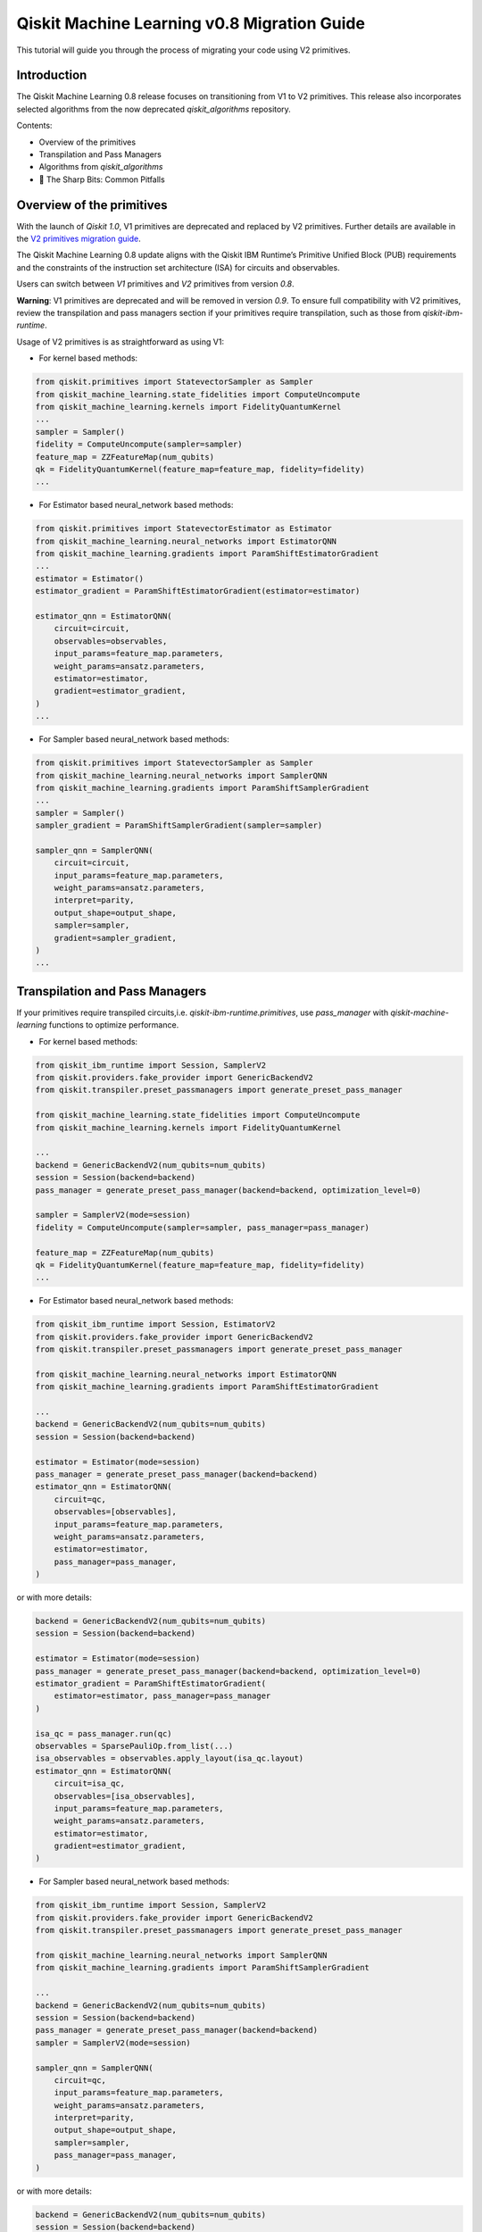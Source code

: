 Qiskit Machine Learning v0.8 Migration Guide
============================================

This tutorial will guide you through the process of migrating your code
using V2 primitives.

Introduction
------------

The Qiskit Machine Learning 0.8 release focuses on transitioning from V1 to V2 primitives. 
This release also incorporates selected algorithms from the now deprecated `qiskit_algorithms` repository.


Contents:

-  Overview of the primitives
-  Transpilation and Pass Managers
-  Algorithms from `qiskit_algorithms`
-  🔪 The Sharp Bits: Common Pitfalls

Overview of the primitives
--------------------------

With the launch of `Qiskit 1.0`, V1 primitives are deprecated and replaced by V2 primitives. Further details
are available in the 
`V2 primitives migration guide <https://docs.quantum.ibm.com/migration-guides/v2-primitives>`__.

The Qiskit Machine Learning 0.8 update aligns with the Qiskit IBM Runtime’s Primitive Unified Block (PUB) 
requirements and the constraints of the instruction set architecture (ISA) for circuits and observables. 

Users can switch between `V1` primitives and `V2` primitives from version `0.8`.

**Warning**:  V1 primitives are deprecated and will be removed in version `0.9`. To ensure full compatibility 
with V2 primitives, review the transpilation and pass managers section if your primitives require transpilation, 
such as those from `qiskit-ibm-runtime`.

Usage of V2 primitives is as straightforward as using V1:

- For kernel based methods:

.. code:: ipython3

    from qiskit.primitives import StatevectorSampler as Sampler
    from qiskit_machine_learning.state_fidelities import ComputeUncompute
    from qiskit_machine_learning.kernels import FidelityQuantumKernel
    ...
    sampler = Sampler()
    fidelity = ComputeUncompute(sampler=sampler)
    feature_map = ZZFeatureMap(num_qubits)
    qk = FidelityQuantumKernel(feature_map=feature_map, fidelity=fidelity)
    ...

- For Estimator based neural_network based methods:

.. code:: ipython3

    from qiskit.primitives import StatevectorEstimator as Estimator
    from qiskit_machine_learning.neural_networks import EstimatorQNN
    from qiskit_machine_learning.gradients import ParamShiftEstimatorGradient
    ...
    estimator = Estimator()
    estimator_gradient = ParamShiftEstimatorGradient(estimator=estimator)
    
    estimator_qnn = EstimatorQNN(
        circuit=circuit,
        observables=observables,
        input_params=feature_map.parameters,
        weight_params=ansatz.parameters,
        estimator=estimator,
        gradient=estimator_gradient,
    )
    ...

- For Sampler based neural_network based methods:

.. code:: ipython3
    
    from qiskit.primitives import StatevectorSampler as Sampler
    from qiskit_machine_learning.neural_networks import SamplerQNN
    from qiskit_machine_learning.gradients import ParamShiftSamplerGradient
    ...
    sampler = Sampler()
    sampler_gradient = ParamShiftSamplerGradient(sampler=sampler)

    sampler_qnn = SamplerQNN(
        circuit=circuit,
        input_params=feature_map.parameters,
        weight_params=ansatz.parameters,
        interpret=parity,
        output_shape=output_shape,
        sampler=sampler,
        gradient=sampler_gradient,
    )
    ...


Transpilation and Pass Managers
-------------------------------
 
If your primitives require transpiled circuits,i.e. `qiskit-ibm-runtime.primitives`,
use `pass_manager` with `qiskit-machine-learning` functions to optimize performance.

- For kernel based methods:

.. code:: ipython3

    from qiskit_ibm_runtime import Session, SamplerV2
    from qiskit.providers.fake_provider import GenericBackendV2
    from qiskit.transpiler.preset_passmanagers import generate_preset_pass_manager

    from qiskit_machine_learning.state_fidelities import ComputeUncompute
    from qiskit_machine_learning.kernels import FidelityQuantumKernel

    ...
    backend = GenericBackendV2(num_qubits=num_qubits)
    session = Session(backend=backend)
    pass_manager = generate_preset_pass_manager(backend=backend, optimization_level=0)

    sampler = SamplerV2(mode=session)
    fidelity = ComputeUncompute(sampler=sampler, pass_manager=pass_manager)

    feature_map = ZZFeatureMap(num_qubits)
    qk = FidelityQuantumKernel(feature_map=feature_map, fidelity=fidelity)
    ...

- For Estimator based neural_network based methods:

.. code:: ipython3

    from qiskit_ibm_runtime import Session, EstimatorV2
    from qiskit.providers.fake_provider import GenericBackendV2
    from qiskit.transpiler.preset_passmanagers import generate_preset_pass_manager

    from qiskit_machine_learning.neural_networks import EstimatorQNN
    from qiskit_machine_learning.gradients import ParamShiftEstimatorGradient

    ...
    backend = GenericBackendV2(num_qubits=num_qubits)
    session = Session(backend=backend)

    estimator = Estimator(mode=session)
    pass_manager = generate_preset_pass_manager(backend=backend)
    estimator_qnn = EstimatorQNN(
        circuit=qc,
        observables=[observables],
        input_params=feature_map.parameters,
        weight_params=ansatz.parameters,
        estimator=estimator,
        pass_manager=pass_manager,
    )

or with more details:

.. code:: ipython3

    backend = GenericBackendV2(num_qubits=num_qubits)
    session = Session(backend=backend)

    estimator = Estimator(mode=session)
    pass_manager = generate_preset_pass_manager(backend=backend, optimization_level=0)
    estimator_gradient = ParamShiftEstimatorGradient(
        estimator=estimator, pass_manager=pass_manager
    )

    isa_qc = pass_manager.run(qc)
    observables = SparsePauliOp.from_list(...)
    isa_observables = observables.apply_layout(isa_qc.layout)
    estimator_qnn = EstimatorQNN(
        circuit=isa_qc,
        observables=[isa_observables],
        input_params=feature_map.parameters,
        weight_params=ansatz.parameters,
        estimator=estimator,
        gradient=estimator_gradient,
    )

- For Sampler based neural_network based methods:

.. code:: ipython3
    
    from qiskit_ibm_runtime import Session, SamplerV2
    from qiskit.providers.fake_provider import GenericBackendV2
    from qiskit.transpiler.preset_passmanagers import generate_preset_pass_manager

    from qiskit_machine_learning.neural_networks import SamplerQNN
    from qiskit_machine_learning.gradients import ParamShiftSamplerGradient

    ...
    backend = GenericBackendV2(num_qubits=num_qubits)
    session = Session(backend=backend)
    pass_manager = generate_preset_pass_manager(backend=backend)
    sampler = SamplerV2(mode=session)

    sampler_qnn = SamplerQNN(
        circuit=qc,
        input_params=feature_map.parameters,
        weight_params=ansatz.parameters,
        interpret=parity,
        output_shape=output_shape,
        sampler=sampler,
        pass_manager=pass_manager,
    )

or with more details:

.. code:: ipython3

    backend = GenericBackendV2(num_qubits=num_qubits)
    session = Session(backend=backend)
    pass_manager = generate_preset_pass_manager(backend=backend)

    sampler = SamplerV2(mode=session)
    sampler_gradient = ParamShiftSamplerGradient(sampler=sampler, pass_manager=self.pass_manager)
    isa_qc = pass_manager.run(qc)
    sampler_qnn = SamplerQNN(
        circuit=isa_qc,
        input_params=feature_map.parameters,
        weight_params=ansatz.parameters,
        interpret=parity,
        output_shape=output_shape,
        sampler=sampler,
        gradient=sampler_gradient,
    )
    ...


Algorithms from `qiskit_algorithms`
-----------------------------------

Essential features of Qiskit Algorithms have been integrated into Qiskit Machine Learning.
Therefore, Qiskit Machine Learning will no longer depend on Qiskit Algorithms.
This migration requires Qiskit 1.0 or higher and may necessitate updating Qiskit Aer. 
Be cautious during updates to avoid breaking changes in critical production stages. 

Users must update their imports and code references in code that uses Qiskit Machine Leaning and Algorithms:

- Change `qiskit_algorithms.gradients` to `qiskit_machine_learning.gradients`
- Change `qiskit_algorithms.optimizers` to `qiskit_machine_learning.optimizers`
- Change `qiskit_algorithms.state_fidelities` to `qiskit_machine_learning.state_fidelities`
- Update utilities as needed due to partial merge.

To continue using sub-modules and functionalities of Qiskit Algorithms that **have not been transferred**, 
you may continue using them as before by importing from Qiskit Algorithms. However, be aware that Qiskit Algorithms
is no longer officially supported and some of its functionalities may not work in your use case. For any problems 
directly related to Qiskit Algorithms, please open a GitHub issue at 
`qiskit-algorithms <https://github.com/qiskit-community/qiskit-algorithms>`__.
Should you want to include a Qiskit Algorithms functionality that has not been incorporated in Qiskit Machine
Learning, please open a feature-request issue at 
`qiskit-machine-learning <https://github.com/qiskit-community/qiskit-machine-learning>`__,

explaining why this change would be useful for you and other users.

Four examples of upgrading the code can be found below.
  
Gradients:

.. code:: ipython3

    # Before:
    from qiskit_algorithms.gradients import SPSA, ParameterShift
    # After:
    from qiskit_machine_learning.gradients import SPSA, ParameterShift
    # Usage
    spsa = SPSA()
    param_shift = ParameterShift()

Optimizers:

.. code:: ipython3

    # Before:
    from qiskit_algorithms.optimizers import COBYLA, ADAM
    # After:
    from qiskit_machine_learning.optimizers import COBYLA, ADAM
    # Usage
    cobyla = COBYLA()
    adam = ADAM()

Quantum state fidelities:

.. code:: ipython3

    # Before:
    from qiskit_algorithms.state_fidelities import ComputeFidelity
    # After:
    from qiskit_machine_learning.state_fidelities import ComputeFidelity
    # Usage
    fidelity = ComputeFidelity()


Algorithm globals (used to fix the random seed):

.. code:: ipython3

    # Before:
    from qiskit_algorithms.utils import algorithm_globals
    # After:
    from qiskit_machine_learning.utils import algorithm_globals
    algorithm_globals.random_seed = 1234


🔪 The Sharp Bits: Common Pitfalls
-----------------------------------

- 🔪 Transpiling without measurements:

.. code:: ipython3

    # Before:
    qc = QuantumCircuit(1)
    qc.h(0)
    qc.ry(params[0], 0)
    qc.rx(params[1], 0)
    pass_manager.run(qc)

This approach causes issues for the transpiler, as it will measure all physical qubits instead 
of virtual qubits when the number of physical qubits exceeds the number of virtual qubits. 
Always add measurements before transpilation:


.. code:: ipython3

    # After:
    qc = QuantumCircuit(1)
    qc.h(0)
    qc.ry(params[0], 0)
    qc.rx(params[1], 0)
    qc.measure_all()
    pass_manager.run(qc)

- 🔪 Adapting observables for transpiled circuits:

.. code:: ipython3

    # Wrong:
    ...
    pass_manager = generate_preset_pass_manager(backend=backend)
    isa_qc = pass_manager.run(qc)
    observables = SparsePauliOp.from_list(...)
    estimator_qnn = EstimatorQNN(
        circuit=isa_qc,
        observables=[observables],
    ...


    # Correct:
        ...
        pass_manager = generate_preset_pass_manager(backend=backend)
        isa_qc = pass_manager.run(qc)
        observables = SparsePauliOp.from_list(...)
        isa_observables = observables.apply_layout(isa_qc.layout)
        estimator_qnn = EstimatorQNN(
            circuit=isa_qc,
            observables=[isa_observables],
        ...


- 🔪 Passing gradients without a pass manager:

Some gradient algorithms migth requirethe creation of new circuits, and primitives from  
`qiskit-ibm-runtime` equire transpilation. Please ensure a pass manager is also provided to gradients.

.. code:: ipython3
    
    # Wrong:
    ...
    pass_manager = generate_preset_pass_manager(backend=backend)
    gradient = ParamShiftEstimatorGradient(estimator=estimator)
    ...

    # Correct:
    ...
    pass_manager = generate_preset_pass_manager(backend=backend)
    gradient = ParamShiftEstimatorGradient(
        estimator=estimator, pass_manager=pass_manager
    )
    ...

- 🔪 Don't forget to migrate if you are using functions from `qiskit_algorithms` instead of `qiskit-machine-learning` for V2 primitives.
- 🔪 Some gradients such as SPSA and LCU from `qiskit_machine_learning.gradients` can be very prune to noise, be cautous of gradient values.
